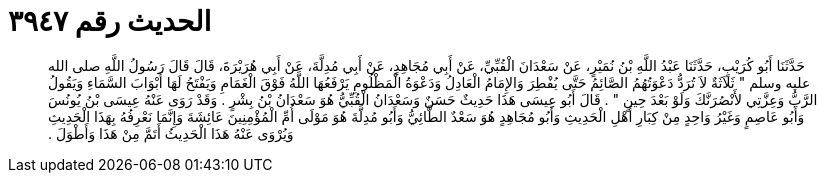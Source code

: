 
= الحديث رقم ٣٩٤٧

[quote.hadith]
حَدَّثَنَا أَبُو كُرَيْبٍ، حَدَّثَنَا عَبْدُ اللَّهِ بْنُ نُمَيْرٍ، عَنْ سَعْدَانَ الْقُبِّيِّ، عَنْ أَبِي مُجَاهِدٍ، عَنْ أَبِي مُدِلَّةَ، عَنْ أَبِي هُرَيْرَةَ، قَالَ قَالَ رَسُولُ اللَّهِ صلى الله عليه وسلم ‏"‏ ثَلاَثَةٌ لاَ تُرَدُّ دَعْوَتُهُمُ الصَّائِمُ حَتَّى يُفْطِرَ وَالإِمَامُ الْعَادِلُ وَدَعْوَةُ الْمَظْلُومِ يَرْفَعُهَا اللَّهُ فَوْقَ الْغَمَامِ وَيَفْتَحُ لَهَا أَبْوَابَ السَّمَاءِ وَيَقُولُ الرَّبُّ وَعِزَّتِي لأَنْصُرَنَّكَ وَلَوْ بَعْدَ حِينٍ ‏"‏ ‏.‏ قَالَ أَبُو عِيسَى هَذَا حَدِيثٌ حَسَنٌ وَسَعْدَانُ الْقُبِّيُّ هُوَ سَعْدَانُ بْنُ بِشْرٍ ‏.‏ وَقَدْ رَوَى عَنْهُ عِيسَى بْنُ يُونُسَ وَأَبُو عَاصِمٍ وَغَيْرُ وَاحِدٍ مِنْ كِبَارِ أَهْلِ الْحَدِيثِ وَأَبُو مُجَاهِدٍ هُوَ سَعْدٌ الطَّائِيُّ وَأَبُو مُدِلَّةَ هُوَ مَوْلَى أُمِّ الْمُؤْمِنِينَ عَائِشَةَ وَإِنَّمَا نَعْرِفُهُ بِهَذَا الْحَدِيثِ وَيُرْوَى عَنْهُ هَذَا الْحَدِيثُ أَتَمَّ مِنْ هَذَا وَأَطْوَلَ ‏.‏